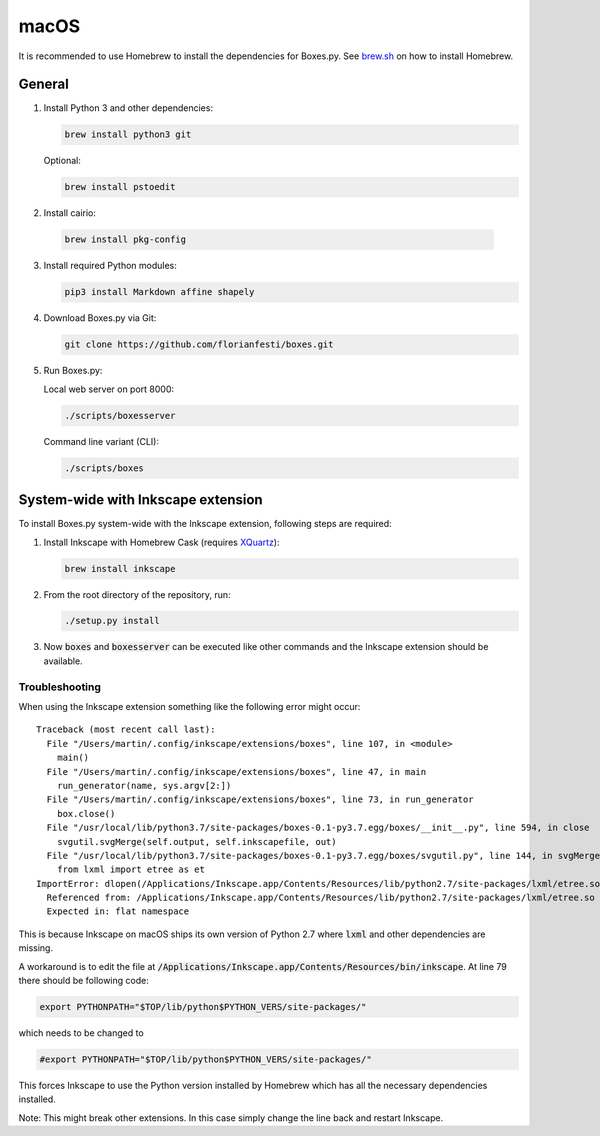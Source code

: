 macOS
=====

It is recommended to use Homebrew to install the dependencies for Boxes.py.
See `brew.sh <https://brew.sh>`__ on how to install Homebrew.

General
-------

1. Install Python 3 and other dependencies:

   .. code::

      brew install python3 git

   Optional:

   .. code::

      brew install pstoedit


2. Install cairio:

  .. code::

      brew install pkg-config


3. Install required Python modules:

   .. code::

      pip3 install Markdown affine shapely

4. Download Boxes.py via Git:

   .. code::

      git clone https://github.com/florianfesti/boxes.git

5. Run Boxes.py:

   Local web server on port 8000:

   .. code::

      ./scripts/boxesserver

   Command line variant (CLI):

   .. code::

      ./scripts/boxes


System-wide with Inkscape extension
-----------------------------------

To install Boxes.py system-wide with the Inkscape extension, following steps
are required:

1. Install Inkscape with Homebrew Cask
   (requires `XQuartz <https://www.xquartz.org/>`__):

   .. code::

      brew install inkscape

2. From the root directory of the repository, run:

   .. code::

      ./setup.py install

3. Now :code:`boxes` and :code:`boxesserver` can be executed like other commands
   and the Inkscape extension should be available.


Troubleshooting
...............

When using the Inkscape extension something like the following error
might occur:

::

  Traceback (most recent call last):
    File "/Users/martin/.config/inkscape/extensions/boxes", line 107, in <module>
      main()
    File "/Users/martin/.config/inkscape/extensions/boxes", line 47, in main
      run_generator(name, sys.argv[2:])
    File "/Users/martin/.config/inkscape/extensions/boxes", line 73, in run_generator
      box.close()
    File "/usr/local/lib/python3.7/site-packages/boxes-0.1-py3.7.egg/boxes/__init__.py", line 594, in close
      svgutil.svgMerge(self.output, self.inkscapefile, out)
    File "/usr/local/lib/python3.7/site-packages/boxes-0.1-py3.7.egg/boxes/svgutil.py", line 144, in svgMerge
      from lxml import etree as et
  ImportError: dlopen(/Applications/Inkscape.app/Contents/Resources/lib/python2.7/site-packages/lxml/etree.so, 2): Symbol not found: _PyBaseString_Type
    Referenced from: /Applications/Inkscape.app/Contents/Resources/lib/python2.7/site-packages/lxml/etree.so
    Expected in: flat namespace

This is because Inkscape on macOS ships its own version of Python 2.7 where
:code:`lxml` and other dependencies are missing.

A workaround is to edit the file at
:code:`/Applications/Inkscape.app/Contents/Resources/bin/inkscape`.
At line 79 there should be following code:

.. code::

   export PYTHONPATH="$TOP/lib/python$PYTHON_VERS/site-packages/"

which needs to be changed to

.. code::

   #export PYTHONPATH="$TOP/lib/python$PYTHON_VERS/site-packages/"

This forces Inkscape to use the Python version installed by Homebrew which
has all the necessary dependencies installed.

Note: This might break other extensions. In this case simply change the line
back and restart Inkscape.
